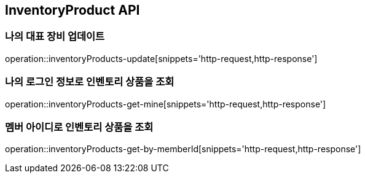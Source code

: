 [[InventoryProduct]]
== InventoryProduct API

=== 나의 대표 장비 업데이트

operation::inventoryProducts-update[snippets='http-request,http-response']

=== 나의 로그인 정보로 인벤토리 상품을 조회

operation::inventoryProducts-get-mine[snippets='http-request,http-response']

=== 멤버 아이디로 인벤토리 상품을 조회

operation::inventoryProducts-get-by-memberId[snippets='http-request,http-response']
